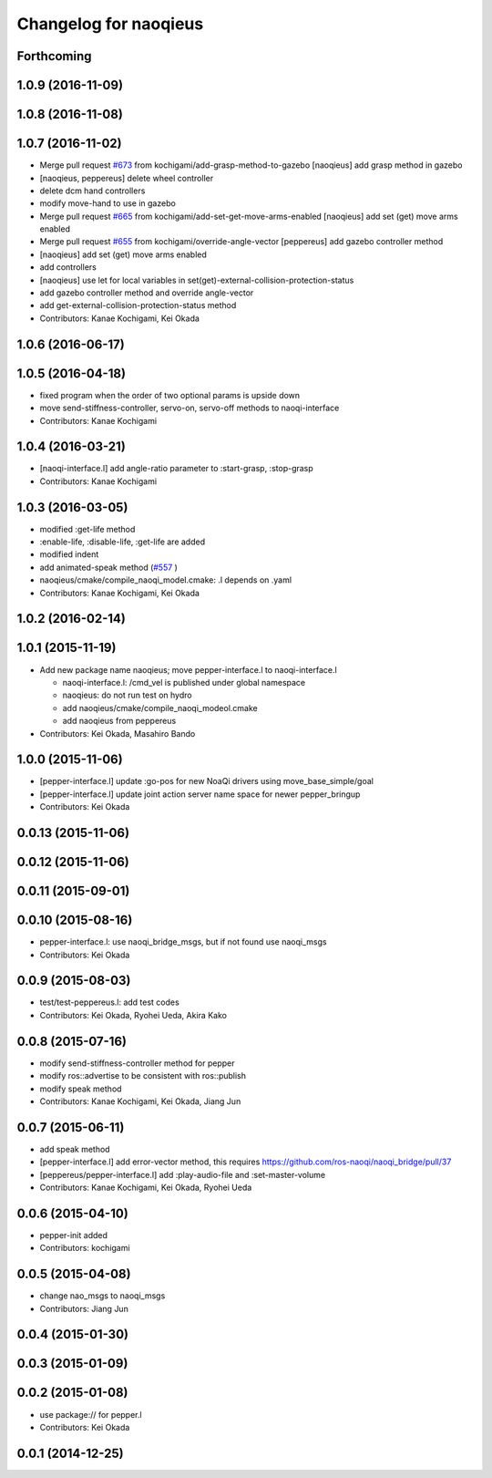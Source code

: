 ^^^^^^^^^^^^^^^^^^^^^^
Changelog for naoqieus
^^^^^^^^^^^^^^^^^^^^^^

Forthcoming
-----------

1.0.9 (2016-11-09)
------------------

1.0.8 (2016-11-08)
------------------

1.0.7 (2016-11-02)
------------------
* Merge pull request `#673 <https://github.com/jsk-ros-pkg/jsk_robot/issues/673>`_ from kochigami/add-grasp-method-to-gazebo
  [naoqieus] add grasp method in gazebo
* [naoqieus, peppereus] delete wheel controller
* delete dcm hand controllers
* modify move-hand to use in gazebo
* Merge pull request `#665 <https://github.com/jsk-ros-pkg/jsk_robot/issues/665>`_ from kochigami/add-set-get-move-arms-enabled
  [naoqieus] add set (get) move arms enabled
* Merge pull request `#655 <https://github.com/jsk-ros-pkg/jsk_robot/issues/655>`_ from kochigami/override-angle-vector
  [peppereus] add gazebo controller method
* [naoqieus] add set (get) move arms enabled
* add controllers
* [naoqieus] use let for local variables in set(get)-external-collision-protection-status
* add gazebo controller method and override angle-vector
* add get-external-collision-protection-status method
* Contributors: Kanae Kochigami, Kei Okada

1.0.6 (2016-06-17)
------------------

1.0.5 (2016-04-18)
------------------
* fixed program when the order of two optional params is upside down
* move send-stiffness-controller, servo-on, servo-off methods to naoqi-interface
* Contributors: Kanae Kochigami

1.0.4 (2016-03-21)
------------------
* [naoqi-interface.l] add angle-ratio parameter to :start-grasp, :stop-grasp
* Contributors: Kanae Kochigami

1.0.3 (2016-03-05)
------------------
* modified :get-life method
* :enable-life, :disable-life, :get-life are added
* modified indent
* add animated-speak method (`#557 <https://github.com/jsk-ros-pkg/jsk_robot/issues/557>`_ )
* naoqieus/cmake/compile_naoqi_model.cmake: .l depends on .yaml
* Contributors: Kanae Kochigami, Kei Okada

1.0.2 (2016-02-14)
------------------

1.0.1 (2015-11-19)
------------------

* Add new package name naoqieus; move pepper-interface.l to naoqi-interface.l

  * naoqi-interface.l: /cmd_vel is published under global namespace
  * naoqieus: do not run test on hydro
  * add naoqieus/cmake/compile_naoqi_modeol.cmake
  * add naoqieus from peppereus

* Contributors: Kei Okada, Masahiro Bando

1.0.0 (2015-11-06)
------------------
* [pepper-interface.l] update :go-pos for new NoaQi drivers using move_base_simple/goal
* [pepper-interface.l] update joint action server name space for newer pepper_bringup
* Contributors: Kei Okada

0.0.13 (2015-11-06)
-------------------

0.0.12 (2015-11-06)
-------------------

0.0.11 (2015-09-01)
-------------------

0.0.10 (2015-08-16)
-------------------
* pepper-interface.l: use naoqi_bridge_msgs, but if not found use naoqi_msgs
* Contributors: Kei Okada

0.0.9 (2015-08-03)
------------------
* test/test-peppereus.l: add test codes
* Contributors: Kei Okada, Ryohei Ueda, Akira Kako

0.0.8 (2015-07-16)
------------------
* modify send-stiffness-controller method for pepper
* modify ros::advertise to be consistent with ros::publish
* modify speak method
* Contributors: Kanae Kochigami, Kei Okada, Jiang Jun

0.0.7 (2015-06-11)
------------------
* add speak method
* [pepper-interface.l] add error-vector method, this requires https://github.com/ros-naoqi/naoqi_bridge/pull/37
* [peppereus/pepper-interface.l] add :play-audio-file and :set-master-volume
* Contributors: Kanae Kochigami, Kei Okada, Ryohei Ueda

0.0.6 (2015-04-10)
------------------
* pepper-init added
* Contributors: kochigami

0.0.5 (2015-04-08)
------------------
* change nao_msgs to naoqi_msgs
* Contributors: Jiang Jun

0.0.4 (2015-01-30)
------------------

0.0.3 (2015-01-09)
------------------

0.0.2 (2015-01-08)
------------------
* use package:// for pepper.l
* Contributors: Kei Okada

0.0.1 (2014-12-25)
------------------
